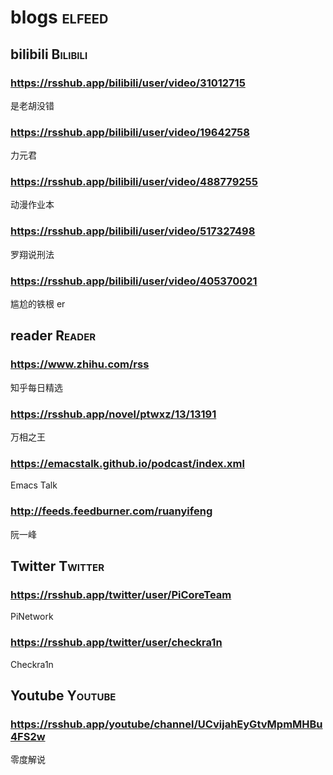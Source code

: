 * blogs         :elfeed:
** bilibili      :Bilibili:
*** https://rsshub.app/bilibili/user/video/31012715
是老胡没错
*** https://rsshub.app/bilibili/user/video/19642758
力元君
*** https://rsshub.app/bilibili/user/video/488779255
动漫作业本
*** https://rsshub.app/bilibili/user/video/517327498
罗翔说刑法
*** https://rsshub.app/bilibili/user/video/405370021
尴尬的铁根 er
** reader :Reader:
*** https://www.zhihu.com/rss
知乎每日精选
*** https://rsshub.app/novel/ptwxz/13/13191
万相之王
*** https://emacstalk.github.io/podcast/index.xml
Emacs Talk
*** http://feeds.feedburner.com/ruanyifeng
阮一峰
** Twitter :Twitter:
*** https://rsshub.app/twitter/user/PiCoreTeam
PiNetwork
*** https://rsshub.app/twitter/user/checkra1n
Checkra1n

** Youtube :Youtube:
*** https://rsshub.app/youtube/channel/UCvijahEyGtvMpmMHBu4FS2w
零度解说
